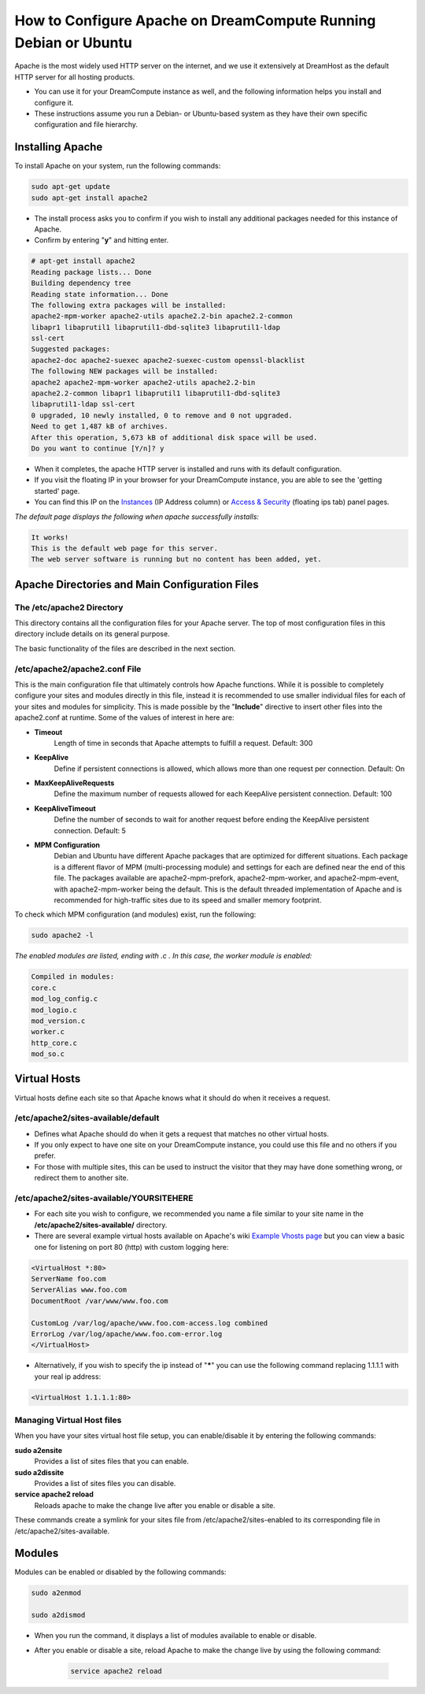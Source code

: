 ================================================================
How to Configure Apache on DreamCompute Running Debian or Ubuntu
================================================================

Apache is the most widely used HTTP server on the internet, and we use
it extensively at DreamHost as the default HTTP server for all hosting
products.

* You can use it for your DreamCompute instance as well, and the
  following information helps you install and configure it.
* These instructions assume you run a Debian- or Ubuntu-based system
  as they have their own specific configuration and file hierarchy.

Installing Apache
~~~~~~~~~~~~~~~~~

To install Apache on your system, run the following commands:

.. code-block:: bash

    sudo apt-get update
    sudo apt-get install apache2

* The install process asks you to confirm if you wish to install any
  additional packages needed for this instance of Apache.
* Confirm by entering "**y**" and hitting enter.

.. code::

    # apt-get install apache2
    Reading package lists... Done
    Building dependency tree
    Reading state information... Done
    The following extra packages will be installed:
    apache2-mpm-worker apache2-utils apache2.2-bin apache2.2-common
    libapr1 libaprutil1 libaprutil1-dbd-sqlite3 libaprutil1-ldap
    ssl-cert
    Suggested packages:
    apache2-doc apache2-suexec apache2-suexec-custom openssl-blacklist
    The following NEW packages will be installed:
    apache2 apache2-mpm-worker apache2-utils apache2.2-bin
    apache2.2-common libapr1 libaprutil1 libaprutil1-dbd-sqlite3
    libaprutil1-ldap ssl-cert
    0 upgraded, 10 newly installed, 0 to remove and 0 not upgraded.
    Need to get 1,487 kB of archives.
    After this operation, 5,673 kB of additional disk space will be used.
    Do you want to continue [Y/n]? y

* When it completes, the apache HTTP server is installed and runs with
  its default configuration.
* If you visit the floating IP in your browser for your DreamCompute
  instance, you are able to see the 'getting started' page.
* You can find this IP on the `Instances`_ (IP Address column) or
  `Access & Security`_ (floating ips tab) panel pages.

*The default page displays the following when apache successfully
installs:*

.. code::

    It works!
    This is the default web page for this server.
    The web server software is running but no content has been added, yet.

Apache Directories and Main Configuration Files
~~~~~~~~~~~~~~~~~~~~~~~~~~~~~~~~~~~~~~~~~~~~~~~

The /etc/apache2 Directory
--------------------------

This directory contains all the configuration files for your Apache
server. The top of most configuration files in this directory include
details on its general purpose.

The basic functionality of the files are described in the next
section.

/etc/apache2/apache2.conf File
------------------------------

This is the main configuration file that ultimately controls how
Apache functions.  While it is possible to completely configure your
sites and modules directly in this file, instead it is recommended to
use smaller individual files for each of your sites and modules for
simplicity.  This is made possible by the "**Include**" directive to
insert other files into the apache2.conf at runtime.  Some of the
values of interest in here are:

* **Timeout**
    Length of time in seconds that Apache attempts to fulfill a
    request. Default:  300

* **KeepAlive**
    Define if persistent connections is allowed, which allows more
    than one request per connection.
    Default:  On

* **MaxKeepAliveRequests**
    Define the maximum number of requests allowed for each KeepAlive
    persistent connection. Default:  100

* **KeepAliveTimeout**
    Define the number of seconds to wait for another request before
    ending the KeepAlive persistent connection.  Default:  5

* **MPM Configuration**
    Debian and Ubuntu have different Apache packages that are
    optimized for different situations.  Each package is a different
    flavor of MPM (multi-processing module) and settings for each are
    defined near the end of this file.  The packages available are
    apache2-mpm-prefork, apache2-mpm-worker, and apache2-mpm-event,
    with apache2-mpm-worker being the default.  This is the default
    threaded implementation of Apache and is recommended for
    high-traffic sites due to its speed and smaller memory footprint.

To check which MPM configuration (and modules) exist, run the
following:

.. code-block:: bash

    sudo apache2 -l

*The enabled modules are listed, ending with .c . In this case, the
worker module is enabled:*

.. code::

    Compiled in modules:
    core.c
    mod_log_config.c
    mod_logio.c
    mod_version.c
    worker.c
    http_core.c
    mod_so.c

Virtual Hosts
~~~~~~~~~~~~~

Virtual hosts define each site so that Apache knows what it should do
when it receives a request.

/etc/apache2/sites-available/default
------------------------------------

* Defines what Apache should do when it gets a request that matches no
  other virtual hosts.
* If you only expect to have one site on your DreamCompute instance,
  you could use this file and no others if you prefer.
* For those with multiple sites, this can be used to instruct the
  visitor that they may have done something wrong, or redirect them to
  another site.

/etc/apache2/sites-available/YOURSITEHERE
-----------------------------------------

* For each site you wish to configure, we recommended you name a file
  similar to your site name in the **/etc/apache2/sites-available/**
  directory.
* There are several example virtual hosts available on Apache's wiki
  `Example Vhosts page <http://wiki.apache.org/httpd/ExampleVhosts>`_
  but you can view a basic one for listening on port 80 (http) with
  custom logging here:

.. code::

    <VirtualHost *:80>
    ServerName foo.com
    ServerAlias www.foo.com
    DocumentRoot /var/www/www.foo.com

    CustomLog /var/log/apache/www.foo.com-access.log combined
    ErrorLog /var/log/apache/www.foo.com-error.log
    </VirtualHost>

* Alternatively, if you wish to specify the ip instead of "**\***" you
  can use the following command replacing 1.1.1.1 with your real ip
  address:

.. code::

    <VirtualHost 1.1.1.1:80>

Managing Virtual Host files
---------------------------

When you have your sites virtual host file setup, you can
enable/disable it by entering the following commands:

**sudo a2ensite**
    Provides a list of sites files that you can enable.

**sudo a2dissite**
    Provides a list of sites files you can disable.

**service apache2 reload**
    Reloads apache to make the change live after you enable or disable a site.

These commands create a symlink for your sites file from
/etc/apache2/sites-enabled to its corresponding file in
/etc/apache2/sites-available.

Modules
~~~~~~~

Modules can be enabled or disabled by the following commands:

.. code-block:: bash

    sudo a2enmod

    sudo a2dismod

* When you run the command, it displays a list of modules available to
  enable or disable.
* After you enable or disable a site, reload Apache to make the change
  live by using the following command:

    .. code-block:: bash

        service apache2 reload

.. _Instances: https://dashboard.dreamcompute.com/project/instances
.. _Access & Security: https://dashboard.dreamcompute.com/project/access_and_security/

.. meta::
    :labels: apache ubuntu debian linux
